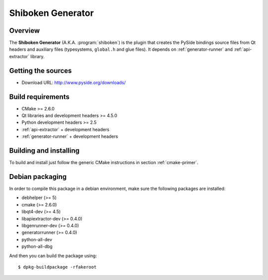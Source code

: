 
.. _shiboken-generator:

******************
Shiboken Generator
******************

Overview
=========================================

The **Shiboken Generator** (A.K.A. :program:`shiboken`) is
the plugin that creates the PySide bindings source files from Qt headers
and auxiliary files  (typesystems, ``global.h`` and glue files). It depends on
:ref:`generator-runner` and :ref:`api-extractor` library.


Getting the sources
===================

* Download URL: http://www.pyside.org/downloads/

Build requirements
==================

+ CMake >= 2.6.0
+ Qt libraries and development headers >= 4.5.0
+ Python development headers >= 2.5
+ :ref:`api-extractor` + development headers
+ :ref:`generator-runner` + development headers

Building and installing
=======================

To build and install just follow the generic CMake instructions in
section :ref:`cmake-primer`.

Debian packaging
================

In order to compile this package in a debian environment, make sure the
following packages are installed:

* debhelper (>= 5)
* cmake (>= 2.6.0)
* libqt4-dev (>= 4.5)
* libapiextractor-dev (>= 0.4.0)
* libgenrunner-dev (>= 0.4.0)
* generatorrunner (>= 0.4.0)
* python-all-dev
* python-all-dbg

And then you can build the package using::

  $ dpkg-buildpackage -rfakeroot
